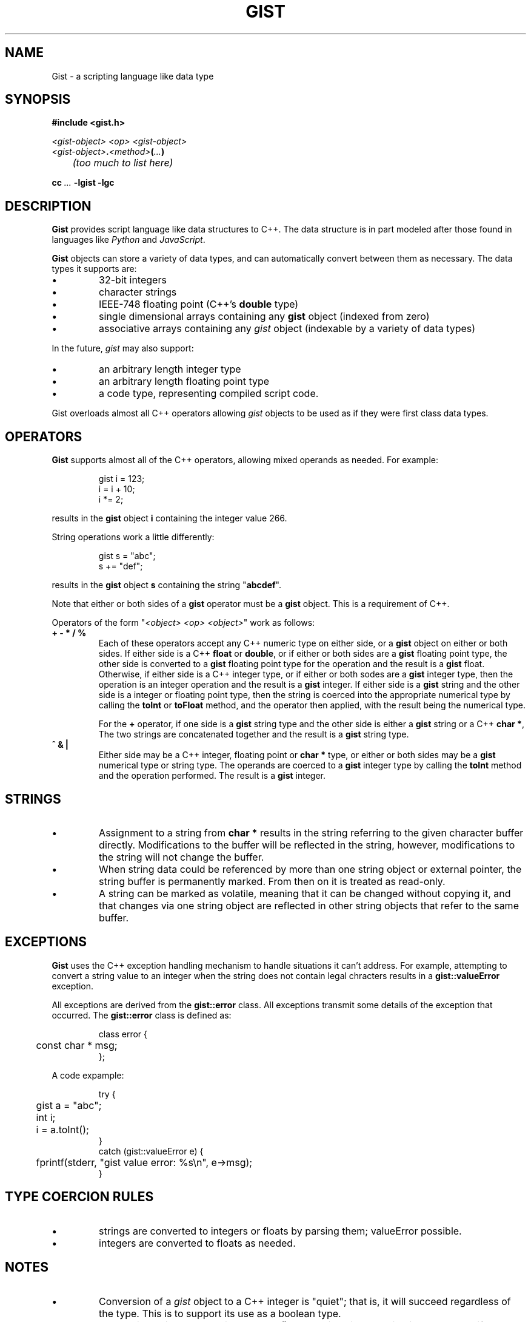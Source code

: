 .\"
.\"	Gist -- Loosely typed data.
.\"
.\"
.TH GIST 3 2004-10-31 "" ""
.SH NAME
Gist \- a scripting language like data type
.SH SYNOPSIS
.nf
.B #include <gist.h>
.sp
.I <gist-object> <op> <gist-object>
.br
.IB <gist-object> . <method> ( ... )
.br
.I "	(too much to list here)"
.sp
.BI "cc " ... " -lgist -lgc"
.fi
.SH DESCRIPTION
.B Gist
provides script language like data structures to C++.
The data structure is in part modeled after those found in languages
like
.I Python
and
.IR JavaScript .
.LP
.B Gist
objects can store a variety of data types, and can automatically convert
between them as necessary.
The data types it supports are:
.IP \(bu
32\-bit integers
.IP \(bu
character strings
.IP \(bu
IEEE-748 floating point (C++'s \fBdouble\fP type)
.IP \(bu
single dimensional arrays containing any
.B gist
object (indexed from zero)
.IP \(bu
associative arrays containing any
.I gist
object (indexable by a variety of data types)
.LP
In the future,
.I gist
may also support:
.IP \(bu
an arbitrary length integer type
.IP \(bu
an arbitrary length floating point type
.IP \(bu
a code type, representing compiled script code.
.LP
Gist overloads almost all C++ operators allowing
.I gist
objects to be used as if they were first class data types.
.SH OPERATORS
.B Gist
supports almost all of the C++ operators, allowing mixed operands
as needed.
For example:
.IP
.nf
gist i = 123;
i = i + 10;
i *= 2;
.fi
.LP
results in the
.B gist
object
.B i
containing the integer value 266.
.LP
String operations work a little differently:
.IP
.nf
gist s = "abc";
s += "def";
.fi
.LP
results in the
.B gist
object
.B s
containing the string "\fBabcdef\fP".
.LP
Note that either or both sides of a
.B gist
operator must be a
.B gist
object.
This is a requirement of C++.
.LP
Operators of the form "\fI<object> <op> <object>\fP" work as follows:
.TP
\fB+  -  *  /  %\fP
Each of these operators accept any C++ numeric type on either side, or a
.B gist
object on either or both sides.
If either side is a C++ \fBfloat\fP or \fBdouble\fP, or if either or both
sides are a
.B gist
floating point type,
the other side is converted to a
.B gist
floating point type for the operation and the result is a
.B gist
float.
Otherwise, if either side is a C++ integer type, or if either or both
sodes are a
.B gist
integer type,
then the operation is an integer operation and the result is a
.B gist
integer.
If either side is a
.B gist
string and the other side is a integer or floating point type,
then the string is coerced into the appropriate numerical type
by calling the
.B toInt
or
.B toFloat
method,
and the operator then applied, with the result being the numerical type.
.IP
For the \fB+\fP operator,
if one side is a
.B gist
string type and the other side is either a
.B gist
string or a C++
.BR "char *" ,
The two strings are concatenated together and the result is a
.B gist
string type.
.TP
\fB^  &  |\fP
Either side may be a C++ integer, floating point or
.B char *
type, or either or both sides may be a
.B gist
numerical type or string type.
The operands are coerced to a
.B gist
integer type by calling the
.B toInt
method and the operation performed.
The result is a
.B gist
integer.
.SH STRINGS
.IP \(bu
Assignment to a string from
.B char *
results in the string referring to the given character buffer directly.
Modifications to the buffer will be reflected in the string, however,
modifications to the string will not change the buffer.
.IP \(bu
When string data could be referenced by more than one string object or
external pointer, the string buffer is permanently marked.
From then on it is treated as read-only.
.IP \(bu
A string can be marked as volatile, meaning that it can be
changed without copying it, and that changes via one string object
are reflected in other string objects that refer to the same buffer.
.SH EXCEPTIONS
.B Gist
uses the C++ exception handling mechanism to handle situations it
can't address.
For example, attempting to convert a string value to an integer
when the string does not contain legal chracters results in a
.B gist::valueError
exception.
.LP
All exceptions are derived from the
.B gist::error
class.
All exceptions transmit some details of the exception that occurred.
The
.B gist::error
class is defined as:
.IP
.nf
class error {
	const char * msg;
};
.fi
.LP
A code expample:
.IP
.nf
try {
	gist a = "abc";
	int i;

	i = a.toInt();
}
catch (gist::valueError e) {
	fprintf(stderr, "gist value error: %s\\n", e->msg);
}
.fi
.LP
.SH "TYPE COERCION RULES"
.IP \(bu
strings are converted to integers or floats by parsing them;
valueError possible.
.IP \(bu
integers are converted to floats as needed.
.SH NOTES
.IP \(bu
Conversion of a \fIgist\fP object to a C++ integer
is "quiet";  that is, it will succeed regardless of the type.
This is to support its use as a boolean type.
.IP \(bu
Conversion to integer by using the
.B toInt()
method is strict, resulting in valueError's if the value is unsuitable.
.SH "RETURN VALUE"
(You figure it out...)
.SH "SEE ALSO"
The gc(3) manual page.
.LP
Boehm, H., and M. Weiser, "Garbage Collection in an Uncooperative Environment",
\fISoftware Practice & Experience\fP, September 1988, pp. 807-820.
.LP
The web site at
.BR http://www.hpl.hp.com/personal/Hans_Boehm/gc .
.SH AUTHOR
Neil Russell (neil@c-side.com)
.br
.I (others?)
